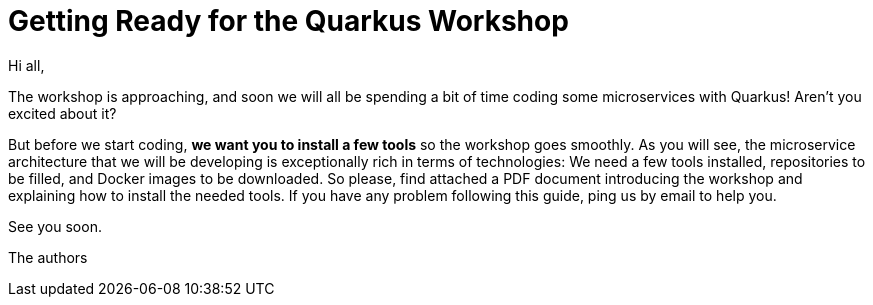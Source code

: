 [[introduction-email]]
= Getting Ready for the Quarkus Workshop

Hi all,

The workshop is approaching, and soon we will all be spending a bit of time coding some microservices with Quarkus!
Aren't you excited about it?

But before we start coding, *we want you to install a few tools* so the workshop goes smoothly.
As you will see, the microservice architecture that we will be developing is exceptionally rich in terms of technologies:
We need a few tools installed, repositories to be filled, and Docker images to be downloaded.
So please, find attached a PDF document introducing the workshop and explaining how to install the needed tools.
If you have any problem following this guide, ping us by email to help you.

See you soon.

The authors
